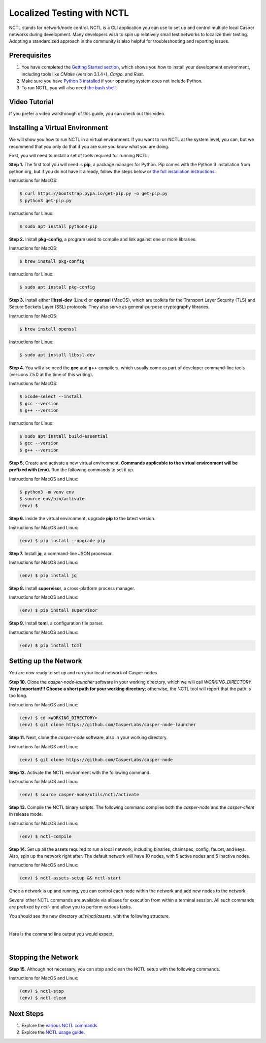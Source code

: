 Localized Testing with NCTL
===========================
NCTL stands for network/node control. NCTL is a CLI application you can use to set up and control multiple local Casper networks during development. Many developers wish to spin up relatively small test networks to localize their testing. Adopting a standardized approach in the community is also helpful for troubleshooting and reporting issues.

Prerequisites 
^^^^^^^^^^^^^

#. You have completed the `Getting Started section <dapp-dev-guide/setup-of-rust-contract-sdk>`_, which shows you how to install your development environment, including tools like *CMake* (version 3.1.4+), *Cargo*, and *Rust*.
#. Make sure you have `Python 3 installed <https://www.python.org/downloads/>`_ if your operating system does not include Python.
#. To run NCTL, you will also need `the bash shell <https://www.gnu.org/software/bash/>`_.

Video Tutorial
^^^^^^^^^^^^^^

If you prefer a video walkthrough of this guide, you can check out this video.

.. raw:: html 

   <iframe width="560" height="315" src="https://www.youtube.com/watch?v=Vg3tr5iScPY&t=1s" frameborder="0" allow="accelerometer; autoplay; clipboard-write; encrypted-media; gyroscope; picture-in-picture" allowfullscreen></iframe>

Installing a Virtual Environment
^^^^^^^^^^^^^^^^^^^^^^^^^^^^^^^^
We will show you how to run NCTL in a virtual environment. If you want to run NCTL at the system level, you can, but we recommend that you only do that if you are sure you know what you are doing.

First, you will need to install a set of tools required for running NCTL.
 
**Step 1.** The first tool you will need is **pip**, a package manager for Python. Pip comes with the Python 3 installation from python.org, but if you do not have it already, follow the steps below or `the full installation instructions <https://pip.pypa.io/en/stable/installing/>`_.

Instructions for MacOS:

.. code-block:: bash

   $ curl https://bootstrap.pypa.io/get-pip.py -o get-pip.py
   $ python3 get-pip.py

Instructions for Linux:

.. code-block:: bash

	$ sudo apt install python3-pip

**Step 2.** Install **pkg-config**, a program used to compile and link against one or more libraries.

Instructions for MacOS:

.. code-block:: bash

	$ brew install pkg-config

Instructions for Linux:

.. code-block:: bash

	$ sudo apt install pkg-config

**Step 3.** Install either **libssl-dev** (Linux) or **openssl** (MacOS), which are toolkits for the Transport Layer Security (TLS) and Secure Sockets Layer (SSL) protocols. They also serve as general-purpose cryptography libraries.

Instructions for MacOS:

.. code-block:: bash

	$ brew install openssl

Instructions for Linux:

.. code-block:: bash

	$ sudo apt install libssl-dev

**Step 4.** You will also need the **gcc** and **g++** compilers, which usually come as part of developer command-line tools (versions 7.5.0 at the time of this writing).

Instructions for MacOS:

.. code-block:: bash

   $ xcode-select --install
   $ gcc --version
   $ g++ --version

Instructions for Linux:

.. code-block:: bash

   $ sudo apt install build-essential
   $ gcc --version
   $ g++ --version

**Step 5.** Create and activate a new virtual environment. **Commands applicable to the virtual environment will be prefixed with (env)**. Run the following commands to set it up.

Instructions for MacOS and Linux:

.. code-block:: bash

   $ python3 -m venv env
   $ source env/bin/activate
   (env) $

**Step 6.** Inside the virtual environment, upgrade **pip** to the latest version.

Instructions for MacOS and Linux:

.. code-block:: bash

   (env) $ pip install --upgrade pip

**Step 7.** Install **jq**, a command-line JSON processor.

Instructions for MacOS and Linux:

.. code-block:: bash

   (env) $ pip install jq

**Step 8.** Install **supervisor**, a cross-platform process manager.

Instructions for MacOS and Linux:

.. code-block:: bash

   (env) $ pip install supervisor

**Step 9.** Install **toml**, a configuration file parser.

Instructions for MacOS and Linux:

.. code-block:: bash

   (env) $ pip install toml


Setting up the Network
^^^^^^^^^^^^^^^^^^^^^^^
You are now ready to set up and run your local network of Casper nodes.
 
**Step 10.** Clone the *casper-node-launcher* software in your working directory, which we will call *WORKING_DIRECTORY*. **Very Important!!! Choose a short path for your working directory**; otherwise, the NCTL tool will report that the path is too long.

Instructions for MacOS and Linux:

.. code-block:: bash

   (env) $ cd <WORKING_DIRECTORY>
   (env) $ git clone https://github.com/CasperLabs/casper-node-launcher
 
**Step 11.** Next, clone the *casper-node* software, also in your working directory.

Instructions for MacOS and Linux:

.. code-block:: bash

   (env) $ git clone https://github.com/CasperLabs/casper-node
 
**Step 12.** Activate the NCTL environment with the following command.

Instructions for MacOS and Linux:

.. code-block:: bash

   (env) $ source casper-node/utils/nctl/activate

**Step 13.** Compile the NCTL binary scripts. The following command compiles both the *casper-node* and the *casper-client* in release mode.

Instructions for MacOS and Linux:

.. code-block:: bash

   (env) $ nctl-compile
 
**Step 14.** Set up all the assets required to run a local network, including binaries, chainspec, config, faucet, and keys. Also, spin up the network right after. The default network will have 10 nodes, with 5 active nodes and 5 inactive nodes.

Instructions for MacOS and Linux:

.. code-block:: bash

   (env) $ nctl-assets-setup && nctl-start

Once a network is up and running, you can control each node within the network and add new nodes to the network.
 
Several other NCTL commands are available via aliases for execution from within a terminal session. All such commands are prefixed by *nctl-* and allow you to perform various tasks.

You should see the new directory *utils/nctl/assets*, with the following structure.

.. image:: ../assets/nctl/assets_setup.png
  :width: 200
  :alt: Image showing the folders created by nctl.

| 

Here is the command line output you would expect.

.. image:: ../assets/nctl/nctl_output.png
  :alt: Image showing successful nctl.

| 

Stopping the Network
^^^^^^^^^^^^^^^^^^^^
**Step 15.** Although not necessary, you can stop and clean the NCTL setup with the following commands.

Instructions for MacOS and Linux:

.. code-block:: bash

   (env) $ nctl-stop
   (env) $ nctl-clean
 
Next Steps
^^^^^^^^^^
#. Explore the `various NCTL commands <https://github.com/CasperLabs/casper-node/blob/master/utils/nctl/docs/commands.md>`_.
#. Explore the `NCTL usage guide <https://github.com/CasperLabs/casper-node/blob/master/utils/nctl/docs/usage.md>`_.

